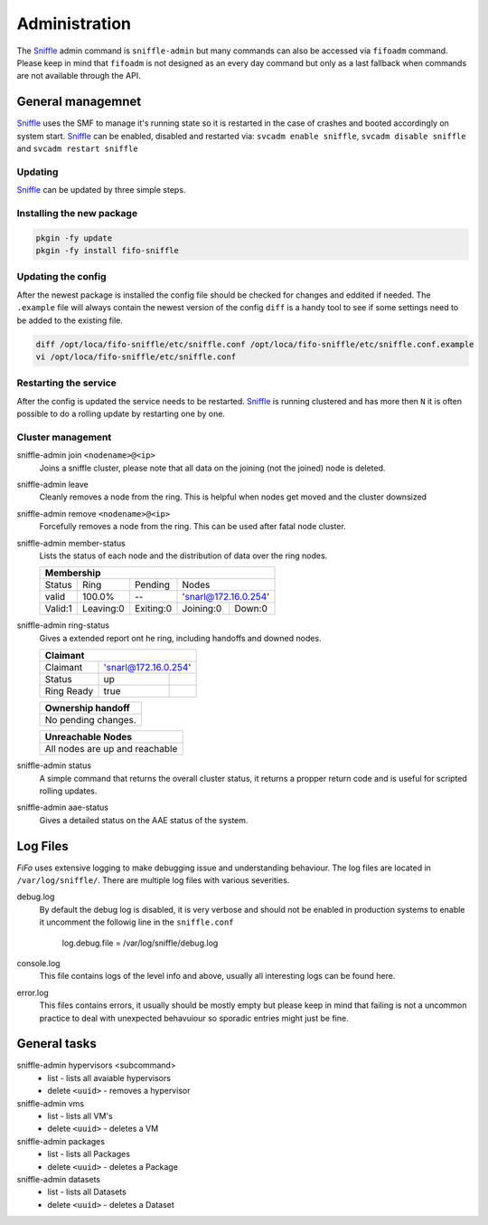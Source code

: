 .. Project-FiFo documentation master file, created by
   Heinz N. Gies on Fri Aug 15 03:25:49 2014.

**************
Administration
**************

The `Sniffle <../sniffle.html>`_ admin command is ``sniffle-admin`` but many commands can also be accessed via ``fifoadm`` command. Please keep in mind that ``fifoadm`` is not designed as an every day command but only as a last fallback when commands are not available through the API.

General managemnet
##################

`Sniffle <../sniffle.html>`_ uses the SMF to manage it's running state so it is restarted in the case of crashes and booted accordingly on system start. `Sniffle <../sniffle.html>`_ can be enabled, disabled and restarted via: ``svcadm enable sniffle``, ``svcadm disable sniffle`` and ``svcadm restart sniffle``

Updating
********

`Sniffle <../sniffle.html>`_ can be updated by three simple steps.

Installing the new package
**************************

.. code-block:: bash

   pkgin -fy update
   pkgin -fy install fifo-sniffle


Updating the config
*******************

After the newest package is installed the config file should be checked for changes and eddited if needed. The ``.example`` file will always contain the newest version of the config ``diff`` is a handy tool to see if some settings need to be added to the existing file.

.. code-block:: bash

   diff /opt/loca/fifo-sniffle/etc/sniffle.conf /opt/loca/fifo-sniffle/etc/sniffle.conf.example
   vi /opt/loca/fifo-sniffle/etc/sniffle.conf

Restarting the service
**********************

After the config is updated the service needs to be restarted. `Sniffle <../sniffle.html>`_ is running clustered and has more then ``N`` it is often possible to do a rolling update by restarting one by one.

Cluster management
******************

sniffle-admin join ``<nodename>@<ip>``
    Joins a sniffle cluster, please note that all data on the joining (not the joined) node is deleted.

sniffle-admin leave
    Cleanly removes a node from the ring. This is helpful when nodes get moved and the cluster downsized

sniffle-admin remove ``<nodename>@<ip>``
    Forcefully removes a node from the ring. This can be used after fatal node cluster.

sniffle-admin member-status
    Lists the status of each node and the distribution of data over the ring nodes.

    +-----------------------------------------------------------------+
    |                           Membership                            |
    +========+==========+=========+===================================+
    | Status | Ring     | Pending | Nodes                             |
    +--------+----------+---------+-----------------------------------+
    | valid  | 100.0%   |   --    | 'snarl@172.16.0.254'              |
    +--------+----------+---------+-----------+-----------------------+    
    |Valid:1 | Leaving:0|Exiting:0| Joining:0 | Down:0                |
    +--------+----------+---------+-----------+-----------------------+

sniffle-admin ring-status
    Gives a extended report ont he ring, including handoffs and downed nodes.

    +-------------------------------------------------------------------+
    |Claimant                                                           |
    +===========+=======================================================+
    |Claimant   |'snarl@172.16.0.254'                                   |
    +-----------+--------------------+----------------------------------+    
    |Status     | up                 |                                  |
    +-----------+--------------------+----------------------------------+
    |Ring Ready | true               |                                  |
    +-----------+--------------------+----------------------------------+ 
    
    +-------------------------------------------------------------------+
    | Ownership handoff                                                 |
    +===================================================================+
    | No pending changes.                                               |
    +-------------------------------------------------------------------+
    
    +-------------------------------------------------------------------+
    | Unreachable Nodes                                                 |
    +===================================================================+
    | All nodes are up and reachable                                    |
    +-------------------------------------------------------------------+

sniffle-admin status
    A simple command that returns the overall cluster status, it returns a propper return code and is useful for scripted rolling updates.


sniffle-admin aae-status
    Gives a detailed status on the AAE status of the system.

Log Files
#########

*FiFo* uses extensive logging to make debugging issue and understanding behaviour. The log files are located in ``/var/log/sniffle/``. There are multiple log files with various severities.


debug.log
    By default the debug log is disabled, it is very verbose and should not be enabled in production systems to enable it uncomment the followig line in the ``sniffle.conf``

    ..

        log.debug.file = /var/log/sniffle/debug.log

console.log
    This file contains logs of the level info and above, usually all interesting logs can be found here.

error.log
    This files contains errors, it usually should be mostly empty but please keep in mind that failing is not a uncommon practice to deal with unexpected behavuiour so sporadic entries might just be fine.

General tasks
#############

sniffle-admin hypervisors <subcommand>
    * list - lists all avaiable hypervisors
    * delete ``<uuid>`` - removes a hypervisor

sniffle-admin vms
    * list - lists all VM's
    * delete ``<uuid>`` - deletes a VM

sniffle-admin packages
    * list - lists all Packages
    * delete ``<uuid>`` - deletes a Package

sniffle-admin datasets
    * list - lists all Datasets
    * delete ``<uuid>`` - deletes a Dataset

